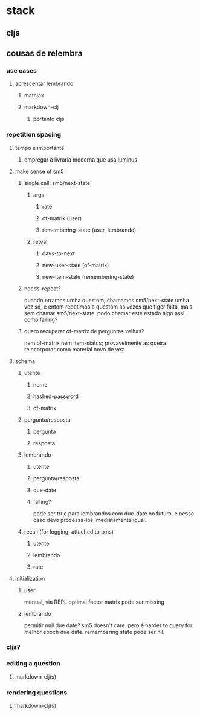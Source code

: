 * stack
** cljs
** cousas de relembra
*** use cases
**** acrescentar lembrando
***** mathjax
***** markdown-clj
****** portanto cljs
*** repetition spacing
**** tempo é importante
***** empregar a livraria moderna que usa luminus
**** make sense of sm5
***** single call: sm5/next-state
****** args
******* rate
******* of-matrix (user)
******* remembering-state (user, lembrando)
****** retval
******* days-to-next
******* new-user-state (of-matrix)
******* new-item-state (remembering-state)
***** needs-repeat?
      quando erramos umha questom, chamamos sm5/next-state umha vez só, e entom
      repetimos a questom as vezes que figer falta, mais sem chamar
      sm5/next-state. podo chamar este estado algo assi como failing?
***** quero recuperar of-matrix de perguntas velhas?
nem of-matrix nem item-status; provavelmente as queira reincorporar como
material novo de vez.
**** schema
***** utente
****** nome
****** hashed-password
****** of-matrix
***** pergunta/resposta
****** pergunta
****** resposta
***** lembrando
****** utente
****** pergunta/resposta
****** due-date
****** failing?
       pode ser true para lembrandos com due-date no futuro, e nesse caso devo
       processá-los imediatamente igual.
***** recall (for logging, attached to txns)
****** utente
****** lembrando
****** rate
**** initialization
***** user
      manual, via REPL
      optimal factor matrix pode ser missing
***** lembrando
      permitir null due date?  sm5 doesn't care.  pero é harder to query for.
      melhor epoch due date.
      remembering state pode ser nil.
*** cljs?
*** editing a question
**** markdown-clj(s)
*** rendering questions
**** markdown-clj(s)
